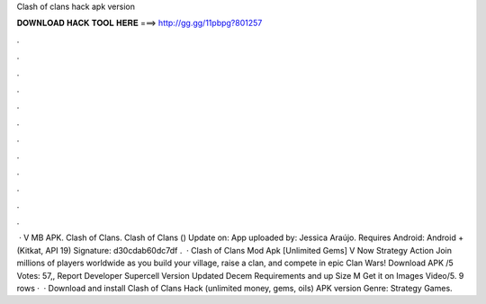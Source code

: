 Clash of clans hack apk version

𝐃𝐎𝐖𝐍𝐋𝐎𝐀𝐃 𝐇𝐀𝐂𝐊 𝐓𝐎𝐎𝐋 𝐇𝐄𝐑𝐄 ===> http://gg.gg/11pbpg?801257

.

.

.

.

.

.

.

.

.

.

.

.

 · V MB APK. Clash of Clans. Clash of Clans () Update on: App uploaded by: Jessica Araújo. Requires Android: Android + (Kitkat, API 19) Signature: d30cdab60dc7df .  · Clash of Clans Mod Apk [Unlimited Gems] V Now Strategy Action Join millions of players worldwide as you build your village, raise a clan, and compete in epic Clan Wars! Download APK /5 Votes: 57,, Report Developer Supercell Version Updated Decem Requirements and up Size M Get it on Images Video/5. 9 rows ·  · Download and install Clash of Clans Hack (unlimited money, gems, oils) APK version Genre: Strategy Games.